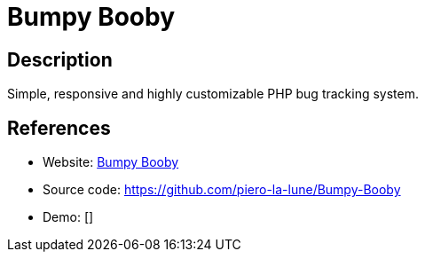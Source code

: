 = Bumpy Booby

:Name:          Bumpy Booby
:Language:      PHP
:License:       MIT
:Topic:         Ticketing
:Category:      
:Subcategory:   

// END-OF-HEADER. DO NOT MODIFY OR DELETE THIS LINE

== Description

Simple, responsive and highly customizable PHP bug tracking system.

== References

* Website: http://bumpy-booby.derivoile.fr/[Bumpy Booby]
* Source code: https://github.com/piero-la-lune/Bumpy-Booby[https://github.com/piero-la-lune/Bumpy-Booby]
* Demo: []
